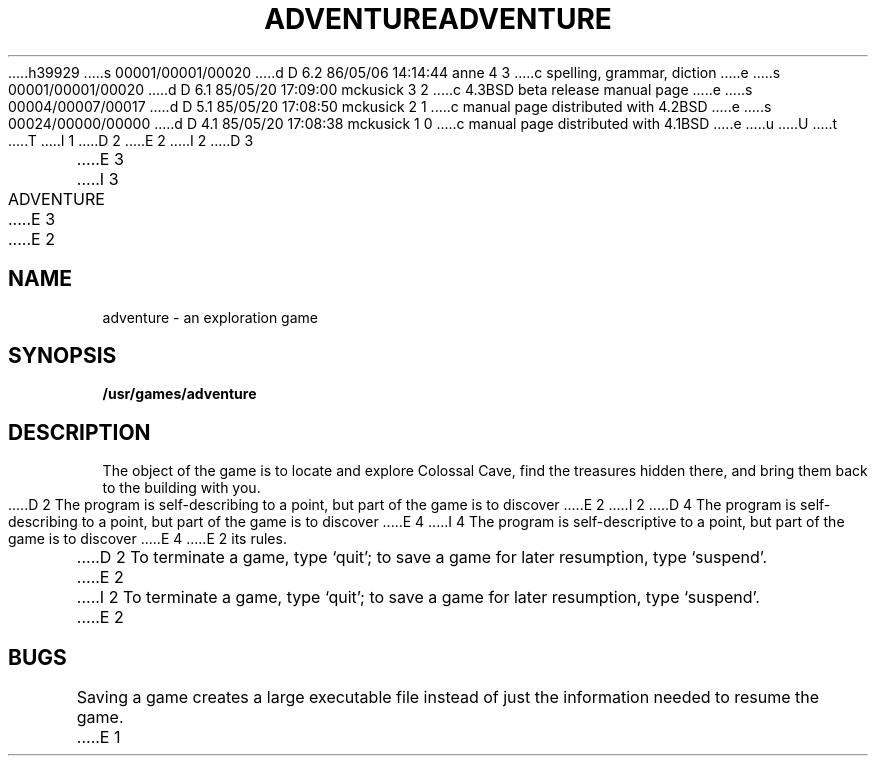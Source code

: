 h39929
s 00001/00001/00020
d D 6.2 86/05/06 14:14:44 anne 4 3
c spelling, grammar, diction
e
s 00001/00001/00020
d D 6.1 85/05/20 17:09:00 mckusick 3 2
c 4.3BSD beta release manual page
e
s 00004/00007/00017
d D 5.1 85/05/20 17:08:50 mckusick 2 1
c manual page distributed with 4.2BSD
e
s 00024/00000/00000
d D 4.1 85/05/20 17:08:38 mckusick 1 0
c manual page distributed with 4.1BSD
e
u
U
t
T
I 1
.\"	%W% (Berkeley) %G%
.\"
D 2
.TH ADVENTURE 6
E 2
I 2
D 3
.TH ADVENTURE 6 "1 February 1983"
E 3
I 3
.TH ADVENTURE 6 "%Q%"
E 3
E 2
.AT 3
.SH NAME
adventure \- an exploration game
.SH SYNOPSIS
.B /usr/games/adventure
.SH DESCRIPTION
The object of the game is to
locate and explore Colossal Cave, find the treasures hidden there,
and bring them back to the building with you.
D 2
The program is
self-describing to a point, but part of the game is to discover
E 2
I 2
D 4
The program is self-describing to a point, but part of the game is to discover
E 4
I 4
The program is self-descriptive to a point, but part of the game is to discover
E 4
E 2
its rules.
.PP
D 2
To terminate a game, type
`quit';
to save a game for later resumption, type
`suspend'.
E 2
I 2
To terminate a game, type `quit';
to save a game for later resumption, type `suspend'.
E 2
.SH BUGS
.PP
Saving a game creates a large executable file instead of just
the information needed to resume the game.
E 1
